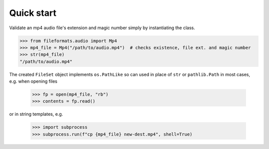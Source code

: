 Quick start
===========

Validate an mp4 audio file's extension and magic number simply by instantiating the class.


.. code-block:: python

   >>> from fileformats.audio import Mp4
   >>> mp4_file = Mp4("/path/to/audio.mp4")  # checks existence, file ext. and magic number
   >>> str(mp4_file)
   "/path/to/audio.mp4"

The created ``FileSet`` object implements ``os.PathLike`` so can used in place of ``str``
or ``pathlib.Path`` in most cases, e.g. when opening files

   >>> fp = open(mp4_file, "rb")
   >>> contents = fp.read()

or in string templates, e.g.

   >>> import subprocess
   >>> subprocess.run(f"cp {mp4_file} new-dest.mp4", shell=True)
